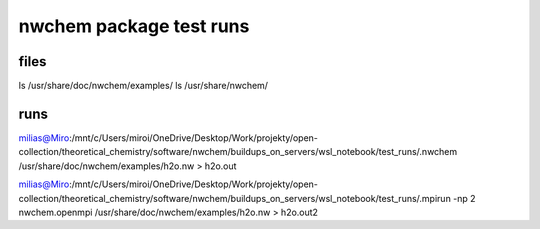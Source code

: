 ========================
nwchem package test runs
========================

files
~~~~~~~
ls /usr/share/doc/nwchem/examples/
ls  /usr/share/nwchem/


runs
~~~~~

milias@Miro:/mnt/c/Users/miroi/OneDrive/Desktop/Work/projekty/open-collection/theoretical_chemistry/software/nwchem/buildups_on_servers/wsl_notebook/test_runs/.nwchem  /usr/share/doc/nwchem/examples/h2o.nw > h2o.out

milias@Miro:/mnt/c/Users/miroi/OneDrive/Desktop/Work/projekty/open-collection/theoretical_chemistry/software/nwchem/buildups_on_servers/wsl_notebook/test_runs/.mpirun -np 2 nwchem.openmpi /usr/share/doc/nwchem/examples/h2o.nw > h2o.out2


